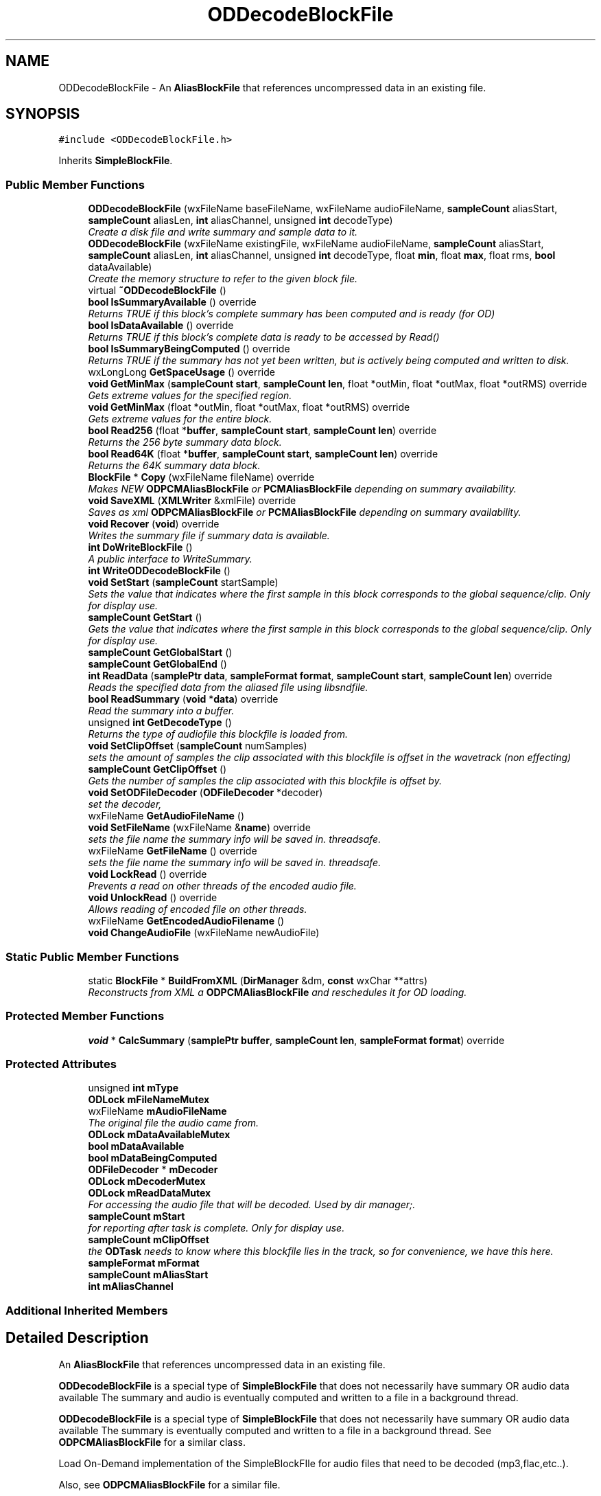 .TH "ODDecodeBlockFile" 3 "Thu Apr 28 2016" "Audacity" \" -*- nroff -*-
.ad l
.nh
.SH NAME
ODDecodeBlockFile \- An \fBAliasBlockFile\fP that references uncompressed data in an existing file\&.  

.SH SYNOPSIS
.br
.PP
.PP
\fC#include <ODDecodeBlockFile\&.h>\fP
.PP
Inherits \fBSimpleBlockFile\fP\&.
.SS "Public Member Functions"

.in +1c
.ti -1c
.RI "\fBODDecodeBlockFile\fP (wxFileName baseFileName, wxFileName audioFileName, \fBsampleCount\fP aliasStart, \fBsampleCount\fP aliasLen, \fBint\fP aliasChannel, unsigned \fBint\fP decodeType)"
.br
.RI "\fICreate a disk file and write summary and sample data to it\&. \fP"
.ti -1c
.RI "\fBODDecodeBlockFile\fP (wxFileName existingFile, wxFileName audioFileName, \fBsampleCount\fP aliasStart, \fBsampleCount\fP aliasLen, \fBint\fP aliasChannel, unsigned \fBint\fP decodeType, float \fBmin\fP, float \fBmax\fP, float rms, \fBbool\fP dataAvailable)"
.br
.RI "\fICreate the memory structure to refer to the given block file\&. \fP"
.ti -1c
.RI "virtual \fB~ODDecodeBlockFile\fP ()"
.br
.ti -1c
.RI "\fBbool\fP \fBIsSummaryAvailable\fP () override"
.br
.RI "\fIReturns TRUE if this block's complete summary has been computed and is ready (for OD) \fP"
.ti -1c
.RI "\fBbool\fP \fBIsDataAvailable\fP () override"
.br
.RI "\fIReturns TRUE if this block's complete data is ready to be accessed by Read() \fP"
.ti -1c
.RI "\fBbool\fP \fBIsSummaryBeingComputed\fP () override"
.br
.RI "\fIReturns TRUE if the summary has not yet been written, but is actively being computed and written to disk\&. \fP"
.ti -1c
.RI "wxLongLong \fBGetSpaceUsage\fP () override"
.br
.ti -1c
.RI "\fBvoid\fP \fBGetMinMax\fP (\fBsampleCount\fP \fBstart\fP, \fBsampleCount\fP \fBlen\fP, float *outMin, float *outMax, float *outRMS) override"
.br
.RI "\fIGets extreme values for the specified region\&. \fP"
.ti -1c
.RI "\fBvoid\fP \fBGetMinMax\fP (float *outMin, float *outMax, float *outRMS) override"
.br
.RI "\fIGets extreme values for the entire block\&. \fP"
.ti -1c
.RI "\fBbool\fP \fBRead256\fP (float *\fBbuffer\fP, \fBsampleCount\fP \fBstart\fP, \fBsampleCount\fP \fBlen\fP) override"
.br
.RI "\fIReturns the 256 byte summary data block\&. \fP"
.ti -1c
.RI "\fBbool\fP \fBRead64K\fP (float *\fBbuffer\fP, \fBsampleCount\fP \fBstart\fP, \fBsampleCount\fP \fBlen\fP) override"
.br
.RI "\fIReturns the 64K summary data block\&. \fP"
.ti -1c
.RI "\fBBlockFile\fP * \fBCopy\fP (wxFileName fileName) override"
.br
.RI "\fIMakes NEW \fBODPCMAliasBlockFile\fP or \fBPCMAliasBlockFile\fP depending on summary availability\&. \fP"
.ti -1c
.RI "\fBvoid\fP \fBSaveXML\fP (\fBXMLWriter\fP &xmlFile) override"
.br
.RI "\fISaves as xml \fBODPCMAliasBlockFile\fP or \fBPCMAliasBlockFile\fP depending on summary availability\&. \fP"
.ti -1c
.RI "\fBvoid\fP \fBRecover\fP (\fBvoid\fP) override"
.br
.RI "\fIWrites the summary file if summary data is available\&. \fP"
.ti -1c
.RI "\fBint\fP \fBDoWriteBlockFile\fP ()"
.br
.RI "\fIA public interface to WriteSummary\&. \fP"
.ti -1c
.RI "\fBint\fP \fBWriteODDecodeBlockFile\fP ()"
.br
.ti -1c
.RI "\fBvoid\fP \fBSetStart\fP (\fBsampleCount\fP startSample)"
.br
.RI "\fISets the value that indicates where the first sample in this block corresponds to the global sequence/clip\&. Only for display use\&. \fP"
.ti -1c
.RI "\fBsampleCount\fP \fBGetStart\fP ()"
.br
.RI "\fIGets the value that indicates where the first sample in this block corresponds to the global sequence/clip\&. Only for display use\&. \fP"
.ti -1c
.RI "\fBsampleCount\fP \fBGetGlobalStart\fP ()"
.br
.ti -1c
.RI "\fBsampleCount\fP \fBGetGlobalEnd\fP ()"
.br
.ti -1c
.RI "\fBint\fP \fBReadData\fP (\fBsamplePtr\fP \fBdata\fP, \fBsampleFormat\fP \fBformat\fP, \fBsampleCount\fP \fBstart\fP, \fBsampleCount\fP \fBlen\fP) override"
.br
.RI "\fIReads the specified data from the aliased file using libsndfile\&. \fP"
.ti -1c
.RI "\fBbool\fP \fBReadSummary\fP (\fBvoid\fP *\fBdata\fP) override"
.br
.RI "\fIRead the summary into a buffer\&. \fP"
.ti -1c
.RI "unsigned \fBint\fP \fBGetDecodeType\fP ()"
.br
.RI "\fIReturns the type of audiofile this blockfile is loaded from\&. \fP"
.ti -1c
.RI "\fBvoid\fP \fBSetClipOffset\fP (\fBsampleCount\fP numSamples)"
.br
.RI "\fIsets the amount of samples the clip associated with this blockfile is offset in the wavetrack (non effecting) \fP"
.ti -1c
.RI "\fBsampleCount\fP \fBGetClipOffset\fP ()"
.br
.RI "\fIGets the number of samples the clip associated with this blockfile is offset by\&. \fP"
.ti -1c
.RI "\fBvoid\fP \fBSetODFileDecoder\fP (\fBODFileDecoder\fP *decoder)"
.br
.RI "\fIset the decoder, \fP"
.ti -1c
.RI "wxFileName \fBGetAudioFileName\fP ()"
.br
.ti -1c
.RI "\fBvoid\fP \fBSetFileName\fP (wxFileName &\fBname\fP) override"
.br
.RI "\fIsets the file name the summary info will be saved in\&. threadsafe\&. \fP"
.ti -1c
.RI "wxFileName \fBGetFileName\fP () override"
.br
.RI "\fIsets the file name the summary info will be saved in\&. threadsafe\&. \fP"
.ti -1c
.RI "\fBvoid\fP \fBLockRead\fP () override"
.br
.RI "\fIPrevents a read on other threads of the encoded audio file\&. \fP"
.ti -1c
.RI "\fBvoid\fP \fBUnlockRead\fP () override"
.br
.RI "\fIAllows reading of encoded file on other threads\&. \fP"
.ti -1c
.RI "wxFileName \fBGetEncodedAudioFilename\fP ()"
.br
.ti -1c
.RI "\fBvoid\fP \fBChangeAudioFile\fP (wxFileName newAudioFile)"
.br
.in -1c
.SS "Static Public Member Functions"

.in +1c
.ti -1c
.RI "static \fBBlockFile\fP * \fBBuildFromXML\fP (\fBDirManager\fP &dm, \fBconst\fP wxChar **attrs)"
.br
.RI "\fIReconstructs from XML a \fBODPCMAliasBlockFile\fP and reschedules it for OD loading\&. \fP"
.in -1c
.SS "Protected Member Functions"

.in +1c
.ti -1c
.RI "\fBvoid\fP * \fBCalcSummary\fP (\fBsamplePtr\fP \fBbuffer\fP, \fBsampleCount\fP \fBlen\fP, \fBsampleFormat\fP \fBformat\fP) override"
.br
.in -1c
.SS "Protected Attributes"

.in +1c
.ti -1c
.RI "unsigned \fBint\fP \fBmType\fP"
.br
.ti -1c
.RI "\fBODLock\fP \fBmFileNameMutex\fP"
.br
.ti -1c
.RI "wxFileName \fBmAudioFileName\fP"
.br
.RI "\fIThe original file the audio came from\&. \fP"
.ti -1c
.RI "\fBODLock\fP \fBmDataAvailableMutex\fP"
.br
.ti -1c
.RI "\fBbool\fP \fBmDataAvailable\fP"
.br
.ti -1c
.RI "\fBbool\fP \fBmDataBeingComputed\fP"
.br
.ti -1c
.RI "\fBODFileDecoder\fP * \fBmDecoder\fP"
.br
.ti -1c
.RI "\fBODLock\fP \fBmDecoderMutex\fP"
.br
.ti -1c
.RI "\fBODLock\fP \fBmReadDataMutex\fP"
.br
.RI "\fIFor accessing the audio file that will be decoded\&. Used by dir manager;\&. \fP"
.ti -1c
.RI "\fBsampleCount\fP \fBmStart\fP"
.br
.RI "\fIfor reporting after task is complete\&. Only for display use\&. \fP"
.ti -1c
.RI "\fBsampleCount\fP \fBmClipOffset\fP"
.br
.RI "\fIthe \fBODTask\fP needs to know where this blockfile lies in the track, so for convenience, we have this here\&. \fP"
.ti -1c
.RI "\fBsampleFormat\fP \fBmFormat\fP"
.br
.ti -1c
.RI "\fBsampleCount\fP \fBmAliasStart\fP"
.br
.ti -1c
.RI "\fBint\fP \fBmAliasChannel\fP"
.br
.in -1c
.SS "Additional Inherited Members"
.SH "Detailed Description"
.PP 
An \fBAliasBlockFile\fP that references uncompressed data in an existing file\&. 

\fBODDecodeBlockFile\fP is a special type of \fBSimpleBlockFile\fP that does not necessarily have summary OR audio data available The summary and audio is eventually computed and written to a file in a background thread\&.
.PP
\fBODDecodeBlockFile\fP is a special type of \fBSimpleBlockFile\fP that does not necessarily have summary OR audio data available The summary is eventually computed and written to a file in a background thread\&. See \fBODPCMAliasBlockFile\fP for a similar class\&.
.PP
Load On-Demand implementation of the SimpleBlockFIle for audio files that need to be decoded (mp3,flac,etc\&.\&.)\&.
.PP
Also, see \fBODPCMAliasBlockFile\fP for a similar file\&. 
.PP
Definition at line 38 of file ODDecodeBlockFile\&.h\&.
.SH "Constructor & Destructor Documentation"
.PP 
.SS "ODDecodeBlockFile::ODDecodeBlockFile (wxFileName baseFileName, wxFileName audioFileName, \fBsampleCount\fP aliasStart, \fBsampleCount\fP aliasLen, \fBint\fP aliasChannel, unsigned \fBint\fP decodeType)"

.PP
Create a disk file and write summary and sample data to it\&. 
.PP
Definition at line 37 of file ODDecodeBlockFile\&.cpp\&.
.SS "ODDecodeBlockFile::ODDecodeBlockFile (wxFileName existingFile, wxFileName audioFileName, \fBsampleCount\fP aliasStart, \fBsampleCount\fP aliasLen, \fBint\fP aliasChannel, unsigned \fBint\fP decodeType, float min, float max, float rms, \fBbool\fP dataAvailable)"

.PP
Create the memory structure to refer to the given block file\&. 
.PP
Definition at line 52 of file ODDecodeBlockFile\&.cpp\&.
.SS "ODDecodeBlockFile::~ODDecodeBlockFile ()\fC [virtual]\fP"

.PP
Definition at line 69 of file ODDecodeBlockFile\&.cpp\&.
.SH "Member Function Documentation"
.PP 
.SS "\fBBlockFile\fP * ODDecodeBlockFile::BuildFromXML (\fBDirManager\fP & dm, \fBconst\fP wxChar ** attrs)\fC [static]\fP"

.PP
Reconstructs from XML a \fBODPCMAliasBlockFile\fP and reschedules it for OD loading\&. Constructs a \fBODPCMAliasBlockFile\fP from the xml output of WriteXML\&. Also schedules the \fBODPCMAliasBlockFile\fP for OD loading\&. 
.PP
Definition at line 222 of file ODDecodeBlockFile\&.cpp\&.
.SS "\fBvoid\fP * ODDecodeBlockFile::CalcSummary (\fBsamplePtr\fP buffer, \fBsampleCount\fP len, \fBsampleFormat\fP format)\fC [override]\fP, \fC [protected]\fP, \fC [virtual]\fP"
A thread-safe version of CalcSummary\&. \fBBlockFile::CalcSummary\fP uses a static summary array across the class, which we can't use\&. Get a buffer containing a summary block describing this sample data\&. This must be called by derived classes when they are constructed, to allow them to construct their summary data, after which they should write that data to their disk file\&.
.PP
This method also has the side effect of setting the mMin, mMax, and mRMS members of this class\&.
.PP
Unlike \fBBlockFile\fP's implementation You SHOULD DELETE the returned buffer\&. this is protected so it shouldn't be hard to deal with - just override all \fBBlockFile\fP methods that use this method\&.
.PP
\fBParameters:\fP
.RS 4
\fIbuffer\fP A buffer containing the sample data to be analyzed 
.br
\fIlen\fP The length of the sample data 
.br
\fIformat\fP The format of the sample data\&. 
.RE
.PP

.PP
Reimplemented from \fBBlockFile\fP\&.
.PP
Definition at line 396 of file ODDecodeBlockFile\&.cpp\&.
.SS "\fBvoid\fP ODDecodeBlockFile::ChangeAudioFile (wxFileName newAudioFile)"
Modify this block to point at a different file\&. This is generally looked down on, but it is necessary in one case: see \fBDirManager::EnsureSafeFilename()\fP\&. 
.PP
Definition at line 586 of file ODDecodeBlockFile\&.cpp\&.
.SS "\fBBlockFile\fP * ODDecodeBlockFile::Copy (wxFileName newFileName)\fC [override]\fP, \fC [virtual]\fP"

.PP
Makes NEW \fBODPCMAliasBlockFile\fP or \fBPCMAliasBlockFile\fP depending on summary availability\&. returns true before decoding is complete, because it is linked to the encoded file until then\&. returns false afterwards\&.
.PP
If the summary has been computed, Construct a NEW \fBPCMAliasBlockFile\fP based on this one\&. otherwise construct an \fBODPCMAliasBlockFile\fP that still needs to be computed\&. 
.PP
\fBParameters:\fP
.RS 4
\fInewFileName\fP The filename to copy the summary data to\&. 
.RE
.PP

.PP
Implements \fBBlockFile\fP\&.
.PP
Definition at line 158 of file ODDecodeBlockFile\&.cpp\&.
.SS "\fBint\fP ODDecodeBlockFile::DoWriteBlockFile ()\fC [inline]\fP"

.PP
A public interface to WriteSummary\&. 
.PP
Definition at line 92 of file ODDecodeBlockFile\&.h\&.
.SS "wxFileName ODDecodeBlockFile::GetAudioFileName ()\fC [inline]\fP"

.PP
Definition at line 132 of file ODDecodeBlockFile\&.h\&.
.SS "\fBsampleCount\fP ODDecodeBlockFile::GetClipOffset ()\fC [inline]\fP"

.PP
Gets the number of samples the clip associated with this blockfile is offset by\&. 
.PP
Definition at line 125 of file ODDecodeBlockFile\&.h\&.
.SS "unsigned \fBint\fP ODDecodeBlockFile::GetDecodeType ()\fC [inline]\fP"

.PP
Returns the type of audiofile this blockfile is loaded from\&. 
.PP
Definition at line 118 of file ODDecodeBlockFile\&.h\&.
.SS "wxFileName ODDecodeBlockFile::GetEncodedAudioFilename ()\fC [inline]\fP"
Get the name of the file where the audio data for this block is stored\&. 
.PP
Definition at line 145 of file ODDecodeBlockFile\&.h\&.
.SS "wxFileName ODDecodeBlockFile::GetFileName ()\fC [override]\fP, \fC [virtual]\fP"

.PP
sets the file name the summary info will be saved in\&. threadsafe\&. 
.PP
Reimplemented from \fBBlockFile\fP\&.
.PP
Definition at line 370 of file ODDecodeBlockFile\&.cpp\&.
.SS "\fBsampleCount\fP ODDecodeBlockFile::GetGlobalEnd ()\fC [inline]\fP"

.PP
Definition at line 106 of file ODDecodeBlockFile\&.h\&.
.SS "\fBsampleCount\fP ODDecodeBlockFile::GetGlobalStart ()\fC [inline]\fP"

.PP
Definition at line 103 of file ODDecodeBlockFile\&.h\&.
.SS "\fBvoid\fP ODDecodeBlockFile::GetMinMax (\fBsampleCount\fP start, \fBsampleCount\fP len, float * outMin, float * outMax, float * outRMS)\fC [override]\fP, \fC [virtual]\fP"

.PP
Gets extreme values for the specified region\&. 
.PP
Reimplemented from \fBBlockFile\fP\&.
.PP
Definition at line 91 of file ODDecodeBlockFile\&.cpp\&.
.SS "\fBvoid\fP ODDecodeBlockFile::GetMinMax (float * outMin, float * outMax, float * outRMS)\fC [override]\fP, \fC [virtual]\fP"

.PP
Gets extreme values for the entire block\&. 
.PP
Reimplemented from \fBBlockFile\fP\&.
.PP
Definition at line 109 of file ODDecodeBlockFile\&.cpp\&.
.SS "wxLongLong ODDecodeBlockFile::GetSpaceUsage ()\fC [override]\fP, \fC [virtual]\fP"

.PP
Implements \fBBlockFile\fP\&.
.PP
Definition at line 76 of file ODDecodeBlockFile\&.cpp\&.
.SS "\fBsampleCount\fP ODDecodeBlockFile::GetStart ()\fC [inline]\fP"

.PP
Gets the value that indicates where the first sample in this block corresponds to the global sequence/clip\&. Only for display use\&. 
.PP
Definition at line 100 of file ODDecodeBlockFile\&.h\&.
.SS "\fBbool\fP ODDecodeBlockFile::IsDataAvailable ()\fC [override]\fP, \fC [virtual]\fP"

.PP
Returns TRUE if this block's complete data is ready to be accessed by Read() 
.PP
Reimplemented from \fBBlockFile\fP\&.
.PP
Definition at line 295 of file ODDecodeBlockFile\&.cpp\&.
.SS "\fBbool\fP ODDecodeBlockFile::IsSummaryAvailable ()\fC [override]\fP, \fC [virtual]\fP"

.PP
Returns TRUE if this block's complete summary has been computed and is ready (for OD) 
.PP
Reimplemented from \fBBlockFile\fP\&.
.PP
Definition at line 290 of file ODDecodeBlockFile\&.cpp\&.
.SS "\fBbool\fP ODDecodeBlockFile::IsSummaryBeingComputed ()\fC [inline]\fP, \fC [override]\fP, \fC [virtual]\fP"

.PP
Returns TRUE if the summary has not yet been written, but is actively being computed and written to disk\&. 
.PP
Reimplemented from \fBBlockFile\fP\&.
.PP
Definition at line 60 of file ODDecodeBlockFile\&.h\&.
.SS "\fBvoid\fP ODDecodeBlockFile::LockRead ()\fC [override]\fP, \fC [virtual]\fP"

.PP
Prevents a read on other threads of the encoded audio file\&. Prevents a read on other threads\&. 
.PP
Reimplemented from \fBBlockFile\fP\&.
.PP
Definition at line 573 of file ODDecodeBlockFile\&.cpp\&.
.SS "\fBbool\fP ODDecodeBlockFile::Read256 (float * buffer, \fBsampleCount\fP start, \fBsampleCount\fP len)\fC [override]\fP, \fC [virtual]\fP"

.PP
Returns the 256 byte summary data block\&. 
.PP
Reimplemented from \fBBlockFile\fP\&.
.PP
Definition at line 126 of file ODDecodeBlockFile\&.cpp\&.
.SS "\fBbool\fP ODDecodeBlockFile::Read64K (float * buffer, \fBsampleCount\fP start, \fBsampleCount\fP len)\fC [override]\fP, \fC [virtual]\fP"

.PP
Returns the 64K summary data block\&. 
.PP
Reimplemented from \fBBlockFile\fP\&.
.PP
Definition at line 141 of file ODDecodeBlockFile\&.cpp\&.
.SS "\fBint\fP ODDecodeBlockFile::ReadData (\fBsamplePtr\fP data, \fBsampleFormat\fP format, \fBsampleCount\fP start, \fBsampleCount\fP len)\fC [override]\fP, \fC [virtual]\fP"

.PP
Reads the specified data from the aliased file using libsndfile\&. Reads the specified data from the aliased file, using libsndfile, and converts it to the given sample format\&.
.PP
\fBParameters:\fP
.RS 4
\fIdata\fP The buffer to read the sample data into\&. 
.br
\fIformat\fP The format to convert the data into 
.br
\fIstart\fP The offset within the block to begin reading 
.br
\fIlen\fP The number of samples to read 
.RE
.PP

.PP
Implements \fBBlockFile\fP\&.
.PP
Definition at line 527 of file ODDecodeBlockFile\&.cpp\&.
.SS "\fBbool\fP ODDecodeBlockFile::ReadSummary (\fBvoid\fP * data)\fC [override]\fP, \fC [virtual]\fP"

.PP
Read the summary into a buffer\&. Read the summary of this alias block from disk\&. Since the audio data is elsewhere, this consists of reading the entire summary file\&.
.PP
\fBParameters:\fP
.RS 4
\fI*data\fP The buffer where the summary data will be stored\&. It must be at least mSummaryInfo\&.totalSummaryBytes long\&. 
.RE
.PP

.PP
Implements \fBBlockFile\fP\&.
.PP
Definition at line 550 of file ODDecodeBlockFile\&.cpp\&.
.SS "\fBvoid\fP ODDecodeBlockFile::Recover (\fBvoid\fP)\fC [override]\fP, \fC [virtual]\fP"

.PP
Writes the summary file if summary data is available\&. 
.PP
Implements \fBBlockFile\fP\&.
.PP
Definition at line 282 of file ODDecodeBlockFile\&.cpp\&.
.SS "\fBvoid\fP ODDecodeBlockFile::SaveXML (\fBXMLWriter\fP & xmlFile)\fC [override]\fP, \fC [virtual]\fP"

.PP
Saves as xml \fBODPCMAliasBlockFile\fP or \fBPCMAliasBlockFile\fP depending on summary availability\&. Writes the xml as a \fBSimpleBlockFile\fP if we can (if we have a summary file) Otherwise writes XML as a subset of attributes with 'odpcmaliasblockfile as the start tag\&. Most notably, the summaryfile attribute refers to a file that does not yet, so when the project file is read back in and this object reconstructed, it needs to avoid trying to open it as well as schedule itself for OD loading 
.PP
Implements \fBBlockFile\fP\&.
.PP
Definition at line 190 of file ODDecodeBlockFile\&.cpp\&.
.SS "\fBvoid\fP ODDecodeBlockFile::SetClipOffset (\fBsampleCount\fP numSamples)\fC [inline]\fP"

.PP
sets the amount of samples the clip associated with this blockfile is offset in the wavetrack (non effecting) 
.PP
Definition at line 122 of file ODDecodeBlockFile\&.h\&.
.SS "\fBvoid\fP ODDecodeBlockFile::SetFileName (wxFileName & name)\fC [override]\fP, \fC [virtual]\fP"

.PP
sets the file name the summary info will be saved in\&. threadsafe\&. 
.PP
Reimplemented from \fBBlockFile\fP\&.
.PP
Definition at line 357 of file ODDecodeBlockFile\&.cpp\&.
.SS "\fBvoid\fP ODDecodeBlockFile::SetODFileDecoder (\fBODFileDecoder\fP * decoder)"

.PP
set the decoder, 
.PP
Definition at line 561 of file ODDecodeBlockFile\&.cpp\&.
.SS "\fBvoid\fP ODDecodeBlockFile::SetStart (\fBsampleCount\fP startSample)\fC [inline]\fP"

.PP
Sets the value that indicates where the first sample in this block corresponds to the global sequence/clip\&. Only for display use\&. 
.PP
Definition at line 97 of file ODDecodeBlockFile\&.h\&.
.SS "\fBvoid\fP ODDecodeBlockFile::UnlockRead ()\fC [override]\fP, \fC [virtual]\fP"

.PP
Allows reading of encoded file on other threads\&. 
.PP
Reimplemented from \fBBlockFile\fP\&.
.PP
Definition at line 578 of file ODDecodeBlockFile\&.cpp\&.
.SS "\fBint\fP ODDecodeBlockFile::WriteODDecodeBlockFile ()"
Write the summary to disk, using the derived \fBReadData()\fP to get the data Here, the decoder \fBODTask\fP associated with this file must fetch the samples with the ODDecodeTask::Decode() method\&. 
.PP
Definition at line 306 of file ODDecodeBlockFile\&.cpp\&.
.SH "Member Data Documentation"
.PP 
.SS "\fBint\fP ODDecodeBlockFile::mAliasChannel\fC [protected]\fP"

.PP
Definition at line 189 of file ODDecodeBlockFile\&.h\&.
.SS "\fBsampleCount\fP ODDecodeBlockFile::mAliasStart\fC [protected]\fP"

.PP
Definition at line 188 of file ODDecodeBlockFile\&.h\&.
.SS "wxFileName ODDecodeBlockFile::mAudioFileName\fC [protected]\fP"

.PP
The original file the audio came from\&. 
.PP
Definition at line 168 of file ODDecodeBlockFile\&.h\&.
.SS "\fBsampleCount\fP ODDecodeBlockFile::mClipOffset\fC [protected]\fP"

.PP
the \fBODTask\fP needs to know where this blockfile lies in the track, so for convenience, we have this here\&. 
.PP
Definition at line 184 of file ODDecodeBlockFile\&.h\&.
.SS "\fBbool\fP ODDecodeBlockFile::mDataAvailable\fC [protected]\fP"

.PP
Definition at line 171 of file ODDecodeBlockFile\&.h\&.
.SS "\fBODLock\fP ODDecodeBlockFile::mDataAvailableMutex\fC [protected]\fP"

.PP
Definition at line 170 of file ODDecodeBlockFile\&.h\&.
.SS "\fBbool\fP ODDecodeBlockFile::mDataBeingComputed\fC [protected]\fP"

.PP
Definition at line 172 of file ODDecodeBlockFile\&.h\&.
.SS "\fBODFileDecoder\fP* ODDecodeBlockFile::mDecoder\fC [protected]\fP"

.PP
Definition at line 174 of file ODDecodeBlockFile\&.h\&.
.SS "\fBODLock\fP ODDecodeBlockFile::mDecoderMutex\fC [protected]\fP"

.PP
Definition at line 175 of file ODDecodeBlockFile\&.h\&.
.SS "\fBODLock\fP ODDecodeBlockFile::mFileNameMutex\fC [protected]\fP"
This lock is for the filename (string) of the blockfile that contains summary/audio data after decoding 
.PP
Definition at line 165 of file ODDecodeBlockFile\&.h\&.
.SS "\fBsampleFormat\fP ODDecodeBlockFile::mFormat\fC [protected]\fP"

.PP
Definition at line 186 of file ODDecodeBlockFile\&.h\&.
.SS "\fBODLock\fP ODDecodeBlockFile::mReadDataMutex\fC [protected]\fP"

.PP
For accessing the audio file that will be decoded\&. Used by dir manager;\&. 
.PP
Definition at line 178 of file ODDecodeBlockFile\&.h\&.
.SS "\fBsampleCount\fP ODDecodeBlockFile::mStart\fC [protected]\fP"

.PP
for reporting after task is complete\&. Only for display use\&. 
.PP
Definition at line 181 of file ODDecodeBlockFile\&.h\&.
.SS "unsigned \fBint\fP ODDecodeBlockFile::mType\fC [protected]\fP"

.PP
Definition at line 161 of file ODDecodeBlockFile\&.h\&.

.SH "Author"
.PP 
Generated automatically by Doxygen for Audacity from the source code\&.
